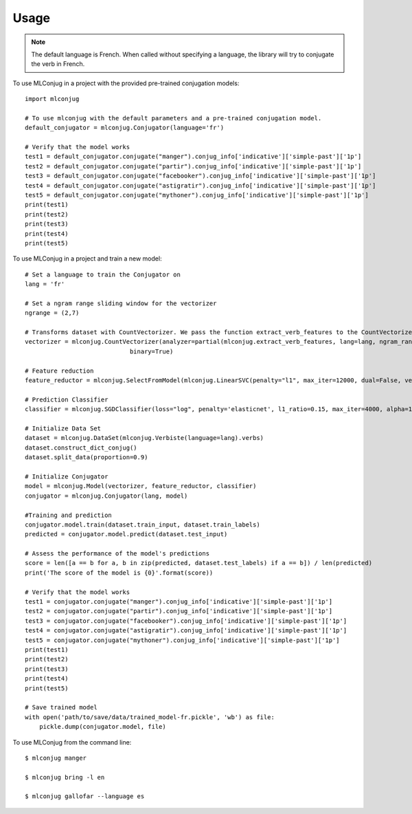 =====
Usage
=====

.. NOTE:: The default language is French.
    When called without specifying a language, the library will try to conjugate the verb in French.

To use MLConjug in a project with the provided pre-trained conjugation models::

    import mlconjug

    # To use mlconjug with the default parameters and a pre-trained conjugation model.
    default_conjugator = mlconjug.Conjugator(language='fr')

    # Verify that the model works
    test1 = default_conjugator.conjugate("manger").conjug_info['indicative']['simple-past']['1p']
    test2 = default_conjugator.conjugate("partir").conjug_info['indicative']['simple-past']['1p']
    test3 = default_conjugator.conjugate("facebooker").conjug_info['indicative']['simple-past']['1p']
    test4 = default_conjugator.conjugate("astigratir").conjug_info['indicative']['simple-past']['1p']
    test5 = default_conjugator.conjugate("mythoner").conjug_info['indicative']['simple-past']['1p']
    print(test1)
    print(test2)
    print(test3)
    print(test4)
    print(test5)


To use MLConjug in a project and train a new model::

    # Set a language to train the Conjugator on
    lang = 'fr'

    # Set a ngram range sliding window for the vectorizer
    ngrange = (2,7)

    # Transforms dataset with CountVectorizer. We pass the function extract_verb_features to the CountVectorizer.
    vectorizer = mlconjug.CountVectorizer(analyzer=partial(mlconjug.extract_verb_features, lang=lang, ngram_range=ngrange),
                                 binary=True)

    # Feature reduction
    feature_reductor = mlconjug.SelectFromModel(mlconjug.LinearSVC(penalty="l1", max_iter=12000, dual=False, verbose=0))

    # Prediction Classifier
    classifier = mlconjug.SGDClassifier(loss="log", penalty='elasticnet', l1_ratio=0.15, max_iter=4000, alpha=1e-5, random_state=42, verbose=0)

    # Initialize Data Set
    dataset = mlconjug.DataSet(mlconjug.Verbiste(language=lang).verbs)
    dataset.construct_dict_conjug()
    dataset.split_data(proportion=0.9)

    # Initialize Conjugator
    model = mlconjug.Model(vectorizer, feature_reductor, classifier)
    conjugator = mlconjug.Conjugator(lang, model)

    #Training and prediction
    conjugator.model.train(dataset.train_input, dataset.train_labels)
    predicted = conjugator.model.predict(dataset.test_input)

    # Assess the performance of the model's predictions
    score = len([a == b for a, b in zip(predicted, dataset.test_labels) if a == b]) / len(predicted)
    print('The score of the model is {0}'.format(score))

    # Verify that the model works
    test1 = conjugator.conjugate("manger").conjug_info['indicative']['simple-past']['1p']
    test2 = conjugator.conjugate("partir").conjug_info['indicative']['simple-past']['1p']
    test3 = conjugator.conjugate("facebooker").conjug_info['indicative']['simple-past']['1p']
    test4 = conjugator.conjugate("astigratir").conjug_info['indicative']['simple-past']['1p']
    test5 = conjugator.conjugate("mythoner").conjug_info['indicative']['simple-past']['1p']
    print(test1)
    print(test2)
    print(test3)
    print(test4)
    print(test5)

    # Save trained model
    with open('path/to/save/data/trained_model-fr.pickle', 'wb') as file:
        pickle.dump(conjugator.model, file)


To use MLConjug from the command line::

    $ mlconjug manger

    $ mlconjug bring -l en

    $ mlconjug gallofar --language es

